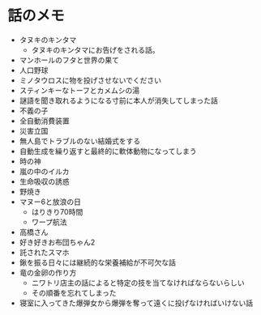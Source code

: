 #+OPTIONS: toc:nil
#+OPTIONS: \n:t

* 話のメモ
  - タヌキのキンタマ
    + タヌキのキンタマにお告げをされる話。
  - マンホールのフタと世界の果て
  - 人口野球
  - ミノタウロスに物を投げさせないでください
  - スティンキーなトーフとカメムシの湯
  - 謎語を聞き取れるようになる寸前に本人が消失してしまった話
  - 不義の子
  - 全自動消費装置
  - 災害立国
  - 無人島でトラブルのない結婚式をする
  - 自動生成を繰り返すと最終的に軟体動物になってしまう
  - 時の神
  - 嵐の中のイルカ
  - 生命吸収の誘惑
  - 野焼き
  - マヌー6と放浪の日
    + はりきり70時間
    + ワープ航法
  - 高橋さん
  - 好き好きお布団ちゃん2
  - 託されたスマホ
  - 鍬を振る日々には継続的な栄養補給が不可欠な話
  - 竜の金卵の作り方
    + ニワトリ店主の話によると特定の技を当てなければならないらしい
    + その順番を忘れてしまった
  - 寝室に入ってきた爆弾女から爆弾を奪って遠くに投げなければいけない話
